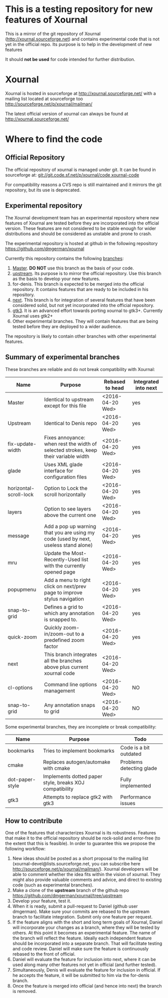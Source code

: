 #+STARTUP: showall

* This is a testing repository for new features of Xournal

This is a mirror of the git repository of Xournal
(http://xournal.sourceforge.net) and contains experimental code that
is not yet in the official repo. Its purpose is to help in the
development of new features

It should *not be used* for code intended for further distribution.

* Xournal

Xournal is hosted in sourceforge at [[http://sourceforge.net/projects/xournal/][http://xournal.sourceforge.net/]]
with a mailing list located at sourceforge too
[[http://sourceforge.net/p/xournal/mailman/]]

The latest official version of xournal can always be found at
[[http://xournal.sourceforge.net/]]

* Where to find the code

** Official Repository

The official repository of xournal is managed under git. It can be
found in sourceforge at: [[git://git.code.sf.net/p/xournal/code%20xournal-code][git://git.code.sf.net/p/xournal/code
xournal-code]]

For compatibility reasons a CVS repo is still maintained and it mirrors the
git repository, but its use is deprecated.

** Experimental repository

The Xournal development team has an experimental repository where new
features of Xournal are tested before they are incorporated into the
official version. These features are not considered to be
stable enough for wider distributions and should be considered as
unstable and prone to crash.

The experimental repository is hosted at github in the
following repository [[https://github.com/dmgerman/xournal]]

Currently this repository contains the following [[https://github.com/dmgerman/xournal/branches][branches]]:

1. [[https://github.com/dmgerman/xournal][Master]]. *DO NOT* use this branch as the basis of your code.
1. [[https://github.com/dmgerman/xournal/tree/upstream][upstream]]. Its purpose is to mirror the official repository. Use
   this branch as the basis to develop your new features.
2. for-denis. This branch is expected to be merged into the official
   repository. It contains features that are ready to be included in
   his repository.
3. [[https://github.com/dmgerman/xournal/tree/next][next]]. This branch is for integration of several features that have
   been considered solid, but not yet incorporated into the official
   repository.
4. [[https://github.com/dmgerman/xournal/tree/gtk3][gtk3]]. It is an advanced effort towards porting xournal to
   gtk3+. Currently Xournal uses gtk2+
5. Other experimental branches. They will contain features that are
   being tested before they are deployed to a wider audience.

The repository is likely to contain other branches with other
experimental features.

** Summary of experimental branches

These branches are reliable and do not break compatibility with Xournal:

| Name                   | Purpose                                                                             | Rebased to head  | Integrated into next |
|------------------------+-------------------------------------------------------------------------------------+------------------+----------------------|
| Master                 | Identical to upstream except for this file                                          | <2016-04-20 Wed> | yes                  |
| Upstream               | Identical to Denis repo                                                             | <2016-04-20 Wed> | yes                  |
|------------------------+-------------------------------------------------------------------------------------+------------------+----------------------|
| fix-update-width       | Fixes annoyance: when rest the width of selected strokes, keep their variable width | <2016-04-20 Wed> | yes                  |
| glade                  | Uses XML glade interface for configuration files                                    | <2016-04-20 Wed> | yes                  |
| horizontal-scroll-lock | Option to Lock the scroll horizontally                                              | <2016-04-20 Wed> | yes                  |
| layers                 | Option to see layers above the current one                                          | <2016-04-20 Wed> | yes                  |
| message                | Add a pop up warning that you are using my code (used by next, useless stand alone) | <2016-04-20 Wed> | yes                  |
| mru                    | Update the Most-Recently-Used list with the currently opened page                   | <2016-04-20 Wed> | yes                  |
| popupmenu              | Add a menu to right click on next/prev page to improve stylus navigation            | <2016-04-20 Wed> | yes                  |
| snap-to-grid           | Defines a grid to which any annotation is snapped to.                               | <2016-04-20 Wed> | yes                  |
| quick-zoom             | Quickly zoom-in/zoom-out to a predefined zoom factor                                | <2016-04-20 Wed> | yes                  |
|------------------------+-------------------------------------------------------------------------------------+------------------+----------------------|
| next                   | This branch integrates all the branches above plus current xournal code             | <2016-04-20 Wed> |                      |
|------------------------+-------------------------------------------------------------------------------------+------------------+----------------------|
| cl-options             | Command line options management                                                     | <2016-04-20 Wed> | NO                   |
| snap-to-grid           | Any annotation snaps to grid                                                        | <2016-04-20 Wed> | NO                   |

Some experimental branches, they are incomplete or break compatibility:

| Name            | Purpose                                                 | Todo                     |
|-----------------+---------------------------------------------------------+--------------------------|
| bookmarks       | Tries to implement bookmarks                            | Code is a bit outdated   |
| cmake           | Replaces autogen/automake with cmake                    | Problems detecting glade |
| dot-paper-style | Implements dotted paper style, breaks XOJ compatibility | Fully implemented        |
| gtk3            | Attempts to replace gtk2 with gtk3                      | Performance issues       |


** 

** How to contribute

One of the features that characterizes Xournal is its
robustness. Features that make it to the official repository should be
rock-solid and error-free (to the extent that this is feasible).  In
order to guarantee this we propose the following workflow:

1. New ideas should be posted as a short proposal to the mailing list
   (xournal-devel@lists.sourceforge.net, you can subscribe here
   http://sourceforge.net/p/xournal/mailman/). Xournal developers will
   be able to comment whether the idea fits within the vision of
   xournal. They might also provide valuable comments and advice, and
   direct to existing code (such as experimental branches).
2. Make a clone of the *upstream* branch of the github repo
   https://github.com/dmgerman/xournal/tree/upstream
3. Develop your feature, test it.
4. When it is ready, submit a pull-request to Daniel (github user
   dmgerman). Make sure your commits are rebased to the upstream
   branch to facilitate integration. Submit only one feature per
   request.
5. If the feature aligns with the short and long term goals of
   Xournal, Daniel will incorporate your changes as a branch, where
   they will be tested by others. At this point it becomes an
   experimental feature. The name of the branch will reflect the
   feature. Ideally each independent feature should be incorporated
   into a separate branch. That will facilitate testing and code
   review. Daniel will make sure the feature is continuously rebased
   to the front of official.
6. Daniel will evaluate the feature for inclusion into next, where it
   can be used along many other features not yet in official (and
   further tested).
7. Simultaneously, Denis will evaluate the feature for inclusion in
   official. If he accepts the feature, it will be submitted to him
   via the for-denis branch.
8. Once the feature is merged into official (and hence into next) the
   branch is removed.
